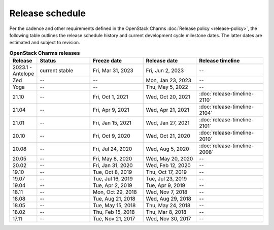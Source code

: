 ================
Release schedule
================

Per the cadence and other requirements defined in the OpenStack Charms
:doc:`Release policy <release-policy>`, the following table outlines the
release schedule history and current development cycle milestone dates. The
latter dates are estimated and subject to revision.

.. COMMENT
   Possible values for Status column:
        'next release'
        'under development' - release date: add '(estimated)'
        'current stable'
        '--'

.. list-table:: **OpenStack Charms releases**
   :header-rows: 1
   :widths: 5 12 12 12 15

   * - Release
     - Status
     - Freeze date
     - Release date
     - Release timeline

   * - 2023.1 - Antelope
     - current stable
     - Fri, Mar 31, 2023
     - Fri, Jun 2, 2023
     - --

   * - Zed
     - --
     - --
     - Mon, Jan 23, 2023
     - --

   * - Yoga
     - --
     - --
     - Thu, May 5, 2022
     - --

   * - 21.10
     - --
     - Fri, Oct 1, 2021
     - Wed, Oct 20, 2021
     - :doc:`release-timeline-2110`

   * - 21.04
     - --
     - Fri, Apr 9, 2021
     - Wed, Apr 21, 2021
     - :doc:`release-timeline-2104`

   * - 21.01
     - --
     - Fri, Jan 15, 2021
     - Wed, Jan 27, 2021
     - :doc:`release-timeline-2101`

   * - 20.10
     - --
     - Fri, Oct 9, 2020
     - Wed, Oct 21, 2020
     - :doc:`release-timeline-2010`

   * - 20.08
     - --
     - Fri, Jul 24, 2020
     - Wed, Aug 5, 2020
     - :doc:`release-timeline-2008`

   * - 20.05
     - --
     - Fri, May 8, 2020
     - Wed, May 20, 2020
     - --

   * - 20.02
     - --
     - Fri, Jan 31, 2020
     - Wed, Feb 12, 2020
     - --

   * - 19.10
     - --
     - Tue, Oct 8, 2019
     - Thu, Oct 17, 2019
     - --

   * - 19.07
     - --
     - Tue, Jul 16, 2019
     - Tue, Jul 23, 2019
     - --

   * - 19.04
     - --
     - Tue, Apr 2, 2019
     - Tue, Apr 9, 2019
     - --

   * - 18.11
     - --
     - Mon, Oct 29, 2018
     - Wed, Nov 7, 2018
     - --

   * - 18.08
     - --
     - Tue, Aug 21, 2018
     - Wed, Aug 29, 2018
     - --

   * - 18.05
     - --
     - Tue, May 15, 2018
     - Thu, May 24, 2018
     - --

   * - 18.02
     - --
     - Thu, Feb 15, 2018
     - Thu, Mar 8, 2018
     - --

   * - 17.11
     - --
     - Tue, Nov 21, 2017
     - Wed, Nov 30, 2017
     - --
